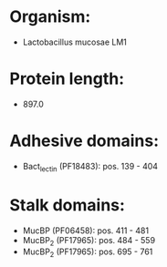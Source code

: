* Organism:
- Lactobacillus mucosae LM1
* Protein length:
- 897.0
* Adhesive domains:
- Bact_lectin (PF18483): pos. 139 - 404
* Stalk domains:
- MucBP (PF06458): pos. 411 - 481
- MucBP_2 (PF17965): pos. 484 - 559
- MucBP_2 (PF17965): pos. 695 - 761

